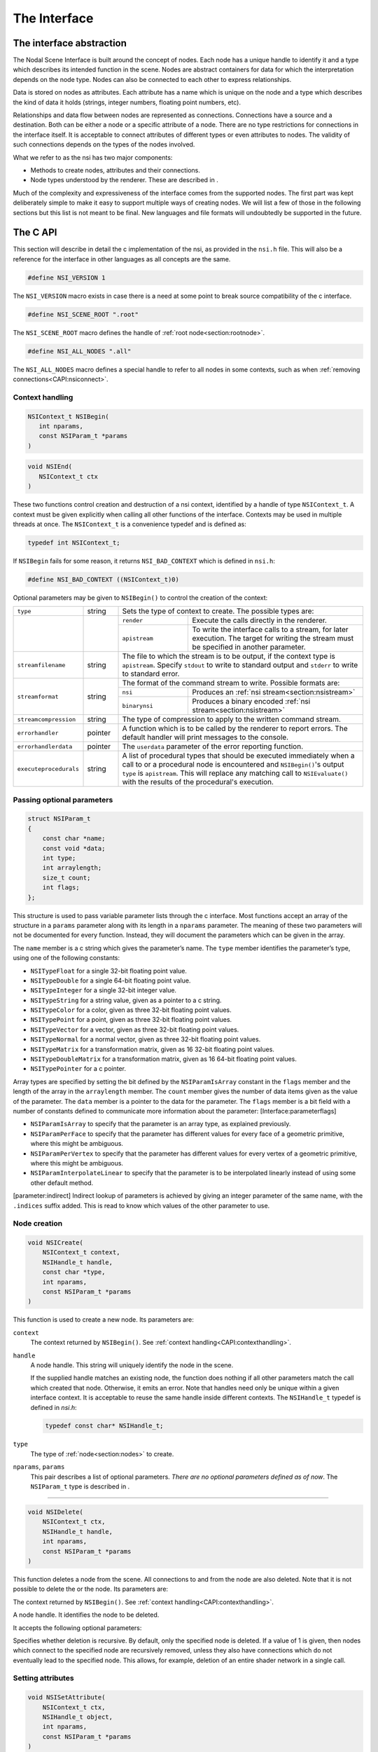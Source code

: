 The Interface
=============

The interface abstraction
-------------------------

The Nodal Scene Interface is built around the concept of nodes. Each
node has a unique handle to identify it and a type which describes its
intended function in the scene. Nodes are abstract containers for data
for which the interpretation depends on the node type. Nodes can also be
connected to each other to express relationships.

Data is stored on nodes as attributes. Each attribute has a name which
is unique on the node and a type which describes the kind of data it
holds (strings, integer numbers, floating point numbers, etc).

Relationships and data flow between nodes are represented as
connections. Connections have a source and a destination. Both can be
either a node or a specific attribute of a node. There are no type
restrictions for connections in the interface itself. It is acceptable
to connect attributes of different types or even attributes to nodes.
The validity of such connections depends on the types of the nodes
involved.

What we refer to as the nsi has two major components:

-  Methods to create nodes, attributes and their connections.

-  Node types understood by the renderer. These are described in .

Much of the complexity and expressiveness of the interface comes from
the supported nodes. The first part was kept deliberately simple to make
it easy to support multiple ways of creating nodes. We will list a few
of those in the following sections but this list is not meant to be
final. New languages and file formats will undoubtedly be supported in
the future.

The C API
---------

This section will describe in detail the c implementation of the nsi, as
provided in the ``nsi.h`` file. This will also be a reference for the
interface in other languages as all concepts are the same.

.. code-block:: c

   #define NSI_VERSION 1

The ``NSI_VERSION`` macro exists in case there is a need at some point
to break source compatibility of the c interface.

.. code-block:: c

   #define NSI_SCENE_ROOT ".root"

The ``NSI_SCENE_ROOT`` macro defines the handle of
:ref:`root node<section:rootnode>`.

.. code-block:: c

   #define NSI_ALL_NODES ".all"

The ``NSI_ALL_NODES`` macro defines a special handle to refer to all
nodes in some contexts, such as when
:ref:`removing connections<CAPI:nsiconnect>`.

.. _CAPI:contexthandling:

Context handling
~~~~~~~~~~~~~~~~

.. code-block:: c

   NSIContext_t NSIBegin(
      int nparams,
      const NSIParam_t *params
   )

.. code-block:: c

   void NSIEnd(
      NSIContext_t ctx
   )

These two functions control creation and destruction of a nsi context,
identified by a handle of type ``NSIContext_t``. A context must be given
explicitly when calling all other functions of the interface. Contexts
may be used in multiple threads at once. The ``NSIContext_t`` is a
convenience typedef and is defined as:

.. code-block:: c

   typedef int NSIContext_t;

If ``NSIBegin`` fails for some reason, it returns ``NSI_BAD_CONTEXT``
which is defined in ``nsi.h``:

.. code-block:: c

   #define NSI_BAD_CONTEXT ((NSIContext_t)0)

Optional parameters may be given to ``NSIBegin()`` to control the
creation of the context:

.. table::
   :widths: 2 1 2 5

   +------------------------+---------+-------------------------------------------------------+
   | ``type``               | string  | Sets the type of context to create. The possible      |
   |                        |         | types are:                                            |
   +------------------------+---------+---------------+---------------------------------------+
   |                        |         | ``render``    | Execute the calls directly in the     |
   |                        |         |               | renderer.                             |
   |                        |         +---------------+---------------------------------------+
   |                        |         | ``apistream`` | To write the interface calls to a     |
   |                        |         |               | stream, for later execution.          |
   |                        |         |               | The target for writing the stream     |
   |                        |         |               | must be specified in another          |
   |                        |         |               | parameter.                            |
   +------------------------+---------+---------------+---------------------------------------+
   | ``streamfilename``     | string  | The file to which the stream is to be output, if the  |
   |                        |         | context type is ``apistream``.                        |
   |                        |         | Specify ``stdout`` to write to standard output and    |
   |                        |         | ``stderr`` to write to standard error.                |
   +------------------------+---------+-------------------------------------------------------+
   | ``streamformat``       | string  | The format of the command stream to write. Possible   |
   |                        |         | formats are:                                          |
   |                        |         +---------------+---------------------------------------+
   |                        |         | ``nsi``       | Produces an                           |
   |                        |         |               | :ref:`nsi stream<section:nsistream>`  |
   |                        |         +---------------+---------------------------------------+
   |                        |         | ``binarynsi`` | Produces a binary encoded             |
   |                        |         |               | :ref:`nsi stream<section:nsistream>`  |
   +------------------------+---------+---------------+---------------------------------------+
   | ``streamcompression``  | string  | The type of compression to apply to the written       |
   |                        |         | command stream.                                       |
   +------------------------+---------+-------------------------------------------------------+
   | ``errorhandler``       | pointer | A function which is to be called by the renderer to   |
   |                        |         | report errors. The default handler will print         |
   |                        |         | messages to the console.                              |
   +------------------------+---------+-------------------------------------------------------+
   | ``errorhandlerdata``   | pointer | The ``userdata`` parameter of the error reporting     |
   |                        |         | function.                                             |
   +------------------------+---------+-------------------------------------------------------+
   | ``executeprocedurals`` | string  | A list of procedural types that should be executed    |
   |                        |         | immediately when a call to or a procedural node is    |
   |                        |         | encountered and ``NSIBegin()``'s output ``type`` is   |
   |                        |         | ``apistream``. This will replace any matching call    |
   |                        |         | to ``NSIEvaluate()`` with the results of the          |
   |                        |         | procedural's execution.                               |
   +------------------------+---------+-------------------------------------------------------+

.. _CAPI:optionalparam:

Passing optional parameters
~~~~~~~~~~~~~~~~~~~~~~~~~~~

.. code-block:: c

   struct NSIParam_t
   {
       const char *name;
       const void *data;
       int type;
       int arraylength;
       size_t count;
       int flags;
   };

This structure is used to pass variable parameter lists through the c
interface. Most functions accept an array of the structure in a
``params`` parameter along with its length in a ``nparams`` parameter.
The meaning of these two parameters will not be documented for every
function. Instead, they will document the parameters which can be given
in the array.

The ``name`` member is a c string which gives the parameter’s name. The
``type`` member identifies the parameter’s type, using one of the
following constants:

-  ``NSITypeFloat`` for a single 32-bit floating point value.

-  ``NSITypeDouble`` for a single 64-bit floating point value.

-  ``NSITypeInteger`` for a single 32-bit integer value.

-  ``NSITypeString`` for a string value, given as a pointer to a c
   string.

-  ``NSITypeColor`` for a color, given as three 32-bit floating point
   values.

-  ``NSITypePoint`` for a point, given as three 32-bit floating point
   values.

-  ``NSITypeVector`` for a vector, given as three 32-bit floating point
   values.

-  ``NSITypeNormal`` for a normal vector, given as three 32-bit floating
   point values.

-  ``NSITypeMatrix`` for a transformation matrix, given as 16 32-bit
   floating point values.

-  ``NSITypeDoubleMatrix`` for a transformation matrix, given as 16
   64-bit floating point values.

-  ``NSITypePointer`` for a c pointer.

Array types are specified by setting the bit defined by the
``NSIParamIsArray`` constant in the ``flags`` member and the length of
the array in the ``arraylength`` member. The ``count`` member gives the
number of data items given as the value of the parameter. The ``data``
member is a pointer to the data for the parameter. The ``flags`` member
is a bit field with a number of constants defined to communicate more
information about the parameter: [Interface:parameterflags]

-  ``NSIParamIsArray`` to specify that the parameter is an array type,
   as explained previously.

-  ``NSIParamPerFace`` to specify that the parameter has different
   values for every face of a geometric primitive, where this might be
   ambiguous.

-  ``NSIParamPerVertex`` to specify that the parameter has different
   values for every vertex of a geometric primitive, where this might be
   ambiguous.

-  ``NSIParamInterpolateLinear`` to specify that the parameter is to be
   interpolated linearly instead of using some other default method.

[parameter:indirect] Indirect lookup of parameters is achieved by giving
an integer parameter of the same name, with the ``.indices`` suffix
added. This is read to know which values of the other parameter to use.

.. _CAPI:nsicreate:

Node creation
~~~~~~~~~~~~~

.. code-block:: c

   void NSICreate(
       NSIContext_t context,
       NSIHandle_t handle,
       const char *type,
       int nparams,
       const NSIParam_t *params
   )

This function is used to create a new node. Its parameters are:


``context``
      The context returned by ``NSIBegin()``. See
      :ref:`context handling<CAPI:contexthandling>`.

``handle``
   A node handle. This string will uniquely identify the node in the
   scene.

   If the supplied handle matches an existing node, the function does
   nothing if all other parameters match the call which created that
   node.
   Otherwise, it emits an error. Note that handles need only be unique
   within a given interface context. It is acceptable to reuse the same
   handle inside different contexts. The ``NSIHandle_t`` typedef is
   defined in `nsi.h`:

   .. code-block:: c

      typedef const char* NSIHandle_t;

``type``
   The type of :ref:`node<section:nodes>` to create.

``nparams``, ``params``
   This pair describes a list of optional parameters. *There are no
   optional parameters defined as of now*. The ``NSIParam_t`` type is
   described in .

--------------

.. code-block:: c

   void NSIDelete(
       NSIContext_t ctx,
       NSIHandle_t handle,
       int nparams,
       const NSIParam_t *params
   )

This function deletes a node from the scene. All connections to and from
the node are also deleted. Note that it is not possible to delete the or
the node. Its parameters are:

The context returned by ``NSIBegin()``. See
:ref:`context handling<CAPI:contexthandling>`.

A node handle. It identifies the node to be deleted.

It accepts the following optional parameters:

Specifies whether deletion is recursive. By default, only the specified
node is deleted. If a value of 1 is given, then nodes which connect to
the specified node are recursively removed, unless they also have
connections which do not eventually lead to the specified node. This
allows, for example, deletion of an entire shader network in a single
call.

Setting attributes
~~~~~~~~~~~~~~~~~~

.. code-block:: c

   void NSISetAttribute(
       NSIContext_t ctx,
       NSIHandle_t object,
       int nparams,
       const NSIParam_t *params
   )

This functions sets attributes on a previously node. All of the function
become attributes of the node. On a node, this function is used to set
the implicitly defined shader parameters. Setting an attribute using
this function replaces any value previously set by
``NSISetAttribute()`` or ``NSISetAttributeAtTime()``. To reset an
attribute to its default value, use .

--------------

::

   void NSISetAttributeAtTime(
       NSIContext_t ctx,
       NSIHandle_t object,
       double time,
       int nparams,
       const NSIParam_t *params );

This function sets time-varying attributes (i.e. motion blurred). The
``time`` parameter specifies at which time the attribute is being
defined. It is not required to set time-varying attributes in any
particular order. In most uses, attributes that are motion blurred must
have the same specification throughout the time range. A notable
exception is the ``P`` attribute on which can be of different size for
each time step because of appearing or disappearing particles. Setting
an attribute using this function replaces any value previously set by
``NSISetAttribute``.

--------------

[CAPI:nsideleteattribute]

::

   void NSIDeleteAttribute(
       NSIContext_t ctx,
       NSIHandle_t object,
       const char *name );

This function deletes any attribute with a name which matches the
``name`` parameter on the specified object. There is no way to delete an
attribute only for a specific time value.

Deleting an attribute resets it to its default value. For example, after
deleting the ``transformationmatrix`` attribute on a node, the transform
will be an identity. Deleting a previously set attribute on a node will
default to whatever is declared inside the shader.

.. _CAPI:nsiconnect:

Making connections
~~~~~~~~~~~~~~~~~~

[CAPI:nsidisconnect]

::

   void NSIConnect(
       NSIContext_t ctx,
       NSIHandle_t from,
       const char *from_attr,
       NSIHandle_t to,
       const char *to_attr,
       int nparams,
       const NSIParam_t *params );

   void NSIDisconnect(
       NSIContext_t ctx,
       NSIHandle_t from,
       const char *from_attr,
       NSIHandle_t to,
       const char *to_attr );

These two functions respectively create or remove a connection between
two elements. It is not an error to create a connection which already
exists or to remove a connection which does not exist but the nodes on
which the connection is performed must exist. The parameters are:

The handle of the node from which the connection is made.

The name of the attribute from which the connection is made. If this is
an empty string then the connection is made from the node instead of
from a specific attribute of the node.

The handle of the node to which the connection is made.

The name of the attribute to which the connection is made. If this is an
empty string then the connection is made to the node instead of to a
specific attribute of the node.

``NSIConnect`` accepts additional optional parameters. Refer to for more
about their utility.

With ``NSIDisconnect``, the handle for either node may be the special
value . This will remove all connections which match the other three
parameters. For example, to disconnect everything from the :

::

   NSIDisconnect( NSI_ALL_NODES, "", NSI_SCENE_ROOT, "objects" );

.. _CAPI:nsievaluate:

Evaluating procedurals
~~~~~~~~~~~~~~~~~~~~~~

::

   void NSIEvaluate(
       NSIContext_t ctx,
       int nparams,
       const NSIParam_t *params );

This function includes a block of interface calls from an external
source into the current scene. It blends together the concepts of a
straight file include, commonly known as an archive, with that of
procedural include which is traditionally a compiled executable. Both
are really the same idea expressed in a different language (note that
for delayed procedural evaluation one should use the node).

The nsi adds a third option which sits in-between—Lua scripts (). They
are much more powerful than a simple included file yet they are also
much easier to generate as they do not require compilation. It is, for
example, very realistic to export a whole new script for every frame of
an animation. It could also be done for every character in a frame. This
gives great flexibility in how components of a scene are put together.

The ability to load nsi command straight from memory is also provided.

The optional parameters accepted by this function are:

The type of file which will generate the interface calls. This can be
one of:

:math:`\rightarrow` To read in a . This requires either ``filename``,
``script`` or\ ``buffer/size`` to be provided as source for nsi
commands.

:math:`\rightarrow` To execute a Lua script, either from file or inline.
See and more specifically .

:math:`\rightarrow` To execute native compiled code in a loadable
library. See for about the implementation of such a library.

The name of the file which contains the interface calls to include.

A valid Lua script to execute when ``type`` is set to ``"lua"``.

These two parameters define a memory block that contain nsi commands to
execute.

If this is nonzero, the object may be loaded in a separate thread, at
some later time. This requires that further interface calls not directly
reference objects defined in the included file. The only guarantee is
that the file will be loaded before rendering begins.

.. _subsection:errors:

Error reporting
~~~~~~~~~~~~~~~

::

   enum NSIErrorLevel
   {
       NSIErrMessage = 0,
       NSIErrInfo = 1,
       NSIErrWarning = 2,
       NSIErrError = 3
   };

   typedef void (*NSIErrorHandler_t)(
       void *userdata, int level, int code, const char *message );

This defines the type of the error handler callback given to the
``NSIBegin`` function. When it is called, the ``level`` parameter is one
of the values defined by the ``NSIErrorLevel`` enum. The ``code``
parameter is a numeric identifier for the error message, or 0 when
irrelevant. The ``message`` parameter is the text of the message.

The text of the message will not contain the numeric identifier nor any
reference to the error level. It is usually desirable for the error
handler to present these values together with the message. The
identifier exists to provide easy filtering of messages.

The intended meaning of the error levels is as follows:

-  ``NSIErrMessage`` for general messages, such as may be produced by
   printf in shaders. The default error handler will print this type of
   messages without an eol terminator as it’s the duty of the caller to
   format the message.

-  ``NSIErrInfo`` for messages which give specific information. These
   might simply inform about the state of the renderer, files being
   read, settings being used and so on.

-  ``NSIErrWarning`` for messages warning about potential problems.
   These will generally not prevent producing images and may not require
   any corrective action. They can be seen as suggestions of what to
   look into if the output is broken but no actual error is produced.

-  ``NSIErrError`` for error messages. These are for problems which will
   usually break the output and need to be fixed.

.. _section:rendering:

Rendering
~~~~~~~~~

::

   void NSIRenderControl(
       NSIContext_t ctx,
       int nparams,
       const NSIParam_t *params );

This function is the only control function of the api. It is responsible
of starting, suspending and stopping the render. It also allows for
synchronizing the render with interactive calls that might have been
issued. The function accepts :

Specifies the operation to be performed, which should be one of the
following:

:math:`\rightarrow` This starts rendering the scene in the provided
context. The render starts in parallel and the control flow is not
blocked.

:math:`\rightarrow` Wait for a render to finish.

:math:`\rightarrow` For an interactive render, apply all the buffered
calls to scene’s state.

:math:`\rightarrow` Suspends render in the provided context.

:math:`\rightarrow` Resumes a previously suspended render.

:math:`\rightarrow` Stops rendering in the provided context without
destroying the scene

If set to 1, render the image in a progressive fashion.

[interactive render] If set to 1, the renderer will accept commands to
edit scene’s state while rendering. The difference with a normal render
is that the render task will not exit even if rendering is finished.
Interactive renders are by definition progressive.

Specifies the frame number of this render.

A pointer to a user function that should be called on rendering status
changes. This function must have no return value and accept a pointer
argument, a nsi context argument and an integer argument :

::

   void StoppedCallback(
       void* stoppedcallbackdata,
       NSIContext_t ctx,
       int status);

The third parameter is an integer which can take the following values:

-  ``NSIRenderCompleted`` indicates that rendering has completed
   normally.

-  ``NSIRenderAborted`` indicates that rendering was interrupted before
   completion.

-  ``NSIRenderSynchronized`` indicates that an interactive render has
   produced an image which reflects all changes to the scene.

-  ``NSIRenderRestarted`` indicates that an interactive render has
   received new changes to the scene and no longer has an up to date
   image.

A pointer that will be passed back to the ``stoppedcallback`` function.

.. _section:Lua:

The Lua API
-----------

The scripted interface is slightly different than its C counterpart
since it has been adapted to take advantage of the niceties of Lua. The
main differences with the C api are:

-  No need to pass a nsi context to function calls since it’s already
   embodied in the nsi Lua table (which is used as a class).

-  The ``type`` parameter specified can be omitted if the parameter is
   an integer, real or string (as with the ``Kd`` and ``filename`` in
   the example below).

-  nsi parameters can either be passed as a variable number of arguments
   or as a single argument representing an array of parameters (as in
   the ``"ggx"`` shader below)

-  There is no need to call ``NSIBegin`` and ``NSIEnd`` equivalents
   since the Lua script is run in a valid context.

shows an example shader creation logic in Lua

::

   nsi.Create( "lambert", "shader" );
   nsi.SetAttribute(
       "lambert",
       {name="filename", data="lambert_material.oso"},
       {name="Kd", data=.55},
       {name="albedo", data={1, 0.5, 0.3}, type=nsi.TypeColor} );

   nsi.Create( "ggx", "shader" );
   nsi.SetAttribute(
       "ggx",
       {
           {name="filename", data="ggx_material.oso"},
           {name="anisotropy_direction", data={0.13, 0 ,1}, type=nsi.TypeVector}
       } );

API calls
~~~~~~~~~

All useful (in a scripting context) nsi functions are provided and are
listed in . There is also a ``nsi.utilities`` class which, for now, only
contains a method to print errors. See .

.. table:: nsi functions

   ====================== =====================
   **Lua Function**       **C equivalent**
   ====================== =====================
   nsi.SetAttribute       NSISetAttribute
   nsi.SetAttributeAtTime NSISetAttributeAtTime
   nsi.Create             NSICreate
   nsi.Delete             NSIDelete
   nsi.DeleteAttribute    NSIDeleteAttribute
   nsi.Connect            NSIConnect
   nsi.Disconnect         NSIDisconnect
   Evaluate               NSIEvaluate
   ====================== =====================

Function parameters format
~~~~~~~~~~~~~~~~~~~~~~~~~~

Each single parameter is passed as a Lua table containing the following
key values:

-  name - contains the name of the parameter.

-  data - The actual parameter data. Either a value (integer, float or
   string) or an array.

-  type - specifies the type of the parameter. Possible values are shown
   in .

   .. table:: nsi types

      =============== ================
      **Lua Type**    **C equivalent**
      =============== ================
      nsi.TypeFloat   NSITypeFloat
      nsi.TypeInteger NSITypeInteger
      nsi.TypeString  NSITypeString
      nsi.TypeNormal  NSITypeNormal
      nsi.TypeVector  NSITypeVector
      nsi.TypePoint   NSITypePoint
      nsi.TypeMatrix  NSITypeMatrix
      =============== ================

-  arraylength - specifies the length of the array for each element.

      note — There is no count parameter in Lua since it can be obtained
      from the size of the provided data, its type and array length.

Here are some example of well formed parameters:

::

   --[[ strings, floats and integers do not need a 'type' specifier ]] --
   p1 = {name="shaderfilename", data="emitter"};
   p2 = {name="power", data=10.13};
   p3 = {name="toggle", data=1};

   --[[ All other types, including colors and points, need a
        type specified for disambiguation. ]]--
   p4 = {name="Cs", data={1, 0.9, 0.7}, type=nsi.TypeColor};

   --[[ An array of 2 colors ]] --
   p5 = {name="vertex_color", arraylength=2,
       data={1, 1, 1, 0, 0, 0}, type=nsi.TypeColor};

   --[[ Create a simple mesh and connect it root ]] --
   nsi.Create( "floor", "mesh" )
   nsi.SetAttribute( "floor",
       {name="nvertices", data=4},
       {name="P", type=nsi.TypePoint,
           data={-2, -1, -1, 2, -1, -1, 2, 0, -3, -2, 0, -3}} )
   nsi.Connect( "floor", "", ".root", "objects" )

.. _subsection:luaevaluation:

Evaluating a Lua script
~~~~~~~~~~~~~~~~~~~~~~~

Script evaluation is started using in C, nsi stream or even another Lua
script. Here is an example using nsi stream:

   ::

      Evaluate
          "filename" "string" 1 ["test.nsi.lua"]
          "type" "string" 1 ["lua"]

It is also possible to evaluate a Lua script *inline* using the
``script`` parameter. For example:

   ::

      Evaluate
          "script" "string" 1 ["nsi.Create(\"light\", \"shader\");"]
          "type" "string" 1 ["lua"]

Both “filename” and “script” can be specified to ``NSIEvaluate`` in one
go, in which case the inline script will be evaluated before the file
and both scripts will share the same nsi and Lua contexts. Any error
during script parsing or evaluation will be sent to nsi\ ’s error
handler. Note that all Lua scripts are run in a sandbox in which all Lua
system libraries are disabled. Some utilities, such as error reporting,
are available through the ``nsi.utilities`` class.

Passing parameters to a Lua script
~~~~~~~~~~~~~~~~~~~~~~~~~~~~~~~~~~

All parameters passed to ``NSIEvaluate`` will appear in the
``nsi.scriptparameters`` table. For example, the following call:

   ::

      Evaluate
          "filename" "string" 1 ["test.lua"]
          "type" "string" 1 ["lua"]
          "userdata" "color[2]" 1 [1 0 1 2 3 4]

Will register a ``userdata`` entry in the ``nsi.scriptparameters``
table. So executing the following line in ``test.lua``:

   ::

      print( nsi.scriptparameters.userdata.data[5] );

Will print 3.0.

.. _subsection:luaerrors:

Reporting errors from a Lua script
~~~~~~~~~~~~~~~~~~~~~~~~~~~~~~~~~~

Use ``nsi.utilities.ReportError`` to send error messages to the error
handler defined in the current nsi context. For example:

   ::

      nsi.utilities.ReportError( nsi.ErrWarning, "Watch out!" );

The and are shown in .

.. table:: NSI error codes

   =================== ================
   **Lua Error Codes** **C equivalent**
   =================== ================
   nsi.ErrMessage      NSIErrMessage
   nsi.ErrWarning      NSIErrMessage
   nsi.ErrInfo         NSIErrInfo
   nsi.ErrError        NSIErrError
   =================== ================

The C++ API wrappers
--------------------

The ``nsi.hpp`` file provides C++ wrappers which are less tedious to use
than the low level C interface. All the functionality is inline so no
additional libraries are needed and there are no abi issues to consider.

Creating a context
~~~~~~~~~~~~~~~~~~

The core of these wrappers is the ``NSI::Context`` class. Its default
construction will require linking with the renderer.

::

   #include "nsi.hpp"

   NSI::Context nsi;

[dynamicapi] The ``nsi_dynamic.hpp`` file provides an alternate api
source which will load the renderer at runtime and thus requires no
direct linking.

::

   #include "nsi.hpp"
   #include "nsi_dynamic.hpp"

   NSI::DynamicAPI nsi_api;
   NSI::Context nsi(nsi_api);

In both cases, a new nsi context can then be created with the ``Begin``
method.

::

   nsi.Begin();

This will be bound to the ``NSI::Context`` object and released when the
object is deleted. It is also possible to bind the object to a handle
from the c api, in which case it will not be released unless the ``End``
method is explicitly called.

Argument passing
~~~~~~~~~~~~~~~~

The ``NSI::Context`` class has methods for all the other nsi calls. The
optional parameters of those can be set by several accessory classes and
given in many ways. The most basic is a single argument.

::

   nsi.SetAttribute("handle", NSI::FloatArg("fov", 45.0f));

It is also possible to provide static lists:

::

   nsi.SetAttribute("handle",(
       NSI::FloatArg("fov", 45.0f),
       NSI::DoubleArg("depthoffield.fstop", 4.0)
       ));

And finally a class supports dynamically building a list.

::

   NSI::ArgumentList args;
   args.Add(new NSI::FloatArg("fov", 45.0f));
   args.Add(new NSI::DoubleArg("depthoffield.fstop", 4.0));
   nsi.SetAttribute("handle", args);

The ``NSI::ArgumentList`` object will delete all the objects added to it
when it is deleted.

Argument classes
~~~~~~~~~~~~~~~~

To be continued …

.. _section:Python:

The Python API
--------------

The ``nsi.py`` file provides a python wrapper to the C interface. It is
compatible with both python 2.7 and python 3. An example of how to us it
is provided in ``python/examples/live_edit/live_edit.py``

.. _section:nsistream:

The interface stream
--------------------

It is important for a scene description api to be streamable. This
allows saving scene description into files, communicating scene state
between processes and provide extra flexibility when sending commands to
the renderer [1]_.

Instead of re-inventing the wheel, the authors have decided to use
exactly the same format as is used by the *RenderMan* Interface
Bytestream (rib). This has several advantages:

-  Well defined ascii and binary formats.

-  The ascii format is human readable and easy to understand.

-  Easy to integrate into existing renderers (writers and readers
   already available).

Note that since Lua is part of the api, one can use Lua files for api
streaming [2]_. [section:rib]

.. _section:dllprocedurals:

Dynamic library procedurals
---------------------------

and nodes can execute code loaded from a dynamically loaded library that
defines a procedural. Executing the procedural is expected to result in
a series of nsi api calls that contribute to the description of the
scene. For example, a procedural could read a part of the scene stored
in a different file format and translate it directly into nsi calls.

This section describes how to use the definitions from the
``nsi_procedural.h`` header to write such a library in C or C++.
However, the process of compiling and linking it is specific to each
operating system and out of the scope of this manual.

Entry point
~~~~~~~~~~~

The renderer expects a dynamic library procedural to contain a
``NSIProceduralLoad`` symbol, which is an entry point for the library’s
main function:

::

   struct NSIProcedural_t* NSIProceduralLoad(
       NSIContext_t ctx,
       NSIReport_t report,
       const char* nsi_library_path,
       const char* renderer_version);

It will be called only once per render and has the responsibility of
initializing the library and returning a description of the functions
implemented by the procedural. However, it is not meant to generate nsi
calls.

It returns a pointer to an descriptor object of type
``struct NSIProcedural_t`` (see ).

``NSIProceduralLoad`` receives the following parameters:

The nsi context into which the procedural is being loaded.

A function that can be used to display informational, warning or error
messages through the renderer.

The path to the nsi implementation that is loading the procedural. This
allows the procedural to explicitly make its nsi api calls through the
same implementation (for example, by using defined in
``nsi_dynamic.hpp``). It’s usually not required if only one
implementation of nsi is installed on the system.

A character string describing the current version of the renderer.

Procedural description
~~~~~~~~~~~~~~~~~~~~~~

.. code-block:: c

   typedef void (*NSIProceduralUnload_t)(
       NSIContext_t ctx,
       NSIReport_t report,
       struct NSIProcedural_t* proc);

   typedef void (*NSIProceduralExecute_t)(
       NSIContext_t ctx,
       NSIReport_t report,
       struct NSIProcedural_t* proc,
       int nparams,
       const struct NSIParam_t* params);

   struct NSIProcedural_t
   {
       unsigned nsi_version;
       NSIProceduralUnload_t unload;
       NSIProceduralExecute_t execute;
   };

The structure returned by ``NSIProceduralLoad`` contains information
needed by the renderer to use the procedural. Note that its allocation
is managed entirely from within the procedural and it will never be
copied or modified by the renderer. This means that it’s possible for a
procedural to extend the structure (by over-allocating memory or
subclassing, for example) in order to store any extra information that
it might need later.

The ``nsi_version`` member must be set to ``NSI_VERSION`` (defined in
``nsi.h``), so the renderer is able to determine which version of nsi
was used when compiling the procedural.

The function pointers types used in the definition are :

-  ``NSIProceduralUnload_t`` is a function that cleans-up after the last
   execution of the procedural. This is the dual of
   ``NSIProceduralLoad``. In addition to parameters ``ctx`` and
   ``report``, also received by ``NSIProceduralLoad``, it receives the
   description of the procedural returned by ``NSIProceduralLoad``.

-  ``NSIProceduralExecute_t`` is a function that contributes to the
   description of the scene by generating nsi api calls. Since
   ``NSIProceduralExecute_t`` might be called multiple times in the same
   render, it’s important that it uses the context ``ctx`` it receives
   as a parameter to make its nsi calls, and not the context previously
   received by ``NSIProceduralLoad``. It also receives any extra
   parameters sent to , or any extra attributes set on a node. They are
   stored in the ``params`` array (of length ``nparams``).
   ``NSIParam_t`` is described in .

Error reporting
~~~~~~~~~~~~~~~

All functions of the procedural called by nsi receive a parameter of
type ``NSIReport_t``. It’s a pointer to a function which should be used
by the procedural to report errors or display any informational message.

.. code-block:: c

   typedef void (*NSIReport_t)(
       NSIContext_t ctx, int level, const char* message);

It receives the current context, the error level (as described in ) and
the message to be displayed. This information will be forwarded to any
error handler attached to the current context, along with other regular
renderer messages. Using this, instead of a custom error reporting
mechanism, will benefit the user by ensuring that all messages are
displayed in a consistent manner.

Preprocessor macros
~~~~~~~~~~~~~~~~~~~

Some convenient C preprocessor macros are also defined in
``nsi_procedural.h`` :

-  ::

      NSI_PROCEDURAL_UNLOAD(name)

   and

   ::

      NSI_PROCEDURAL_EXECUTE(name)

   declare functions of the specified name that match
   ``NSIProceduralUnload_t`` and ``NSIProceduralExecute_t``,
   respectively.

-  ::

      NSI_PROCEDURAL_LOAD

   declares a ``NSIProceduralLoad`` function.

-  ::

      NSI_PROCEDURAL_INIT(proc, unload_fct, execute_fct)

   initializes a ``NSIProcedural_t`` (passed as ``proc``) using the
   addresses of the procedural’s main functions. It also initializes
   ``proc.nsi_version``.

So, a skeletal dynamic library procedural (that does nothing) could be
implemented as in .

Please note, however, that the ``proc`` static variable in this example
contains only constant values, which allows it to be allocated as a
static variable. In a more complex implementation, it could have been
over-allocated (or subclassed, in C++) to hold additional, variable
data [3]_. In that case, it would have been better to allocate the
descriptor dynamically – and release it in ``NSI_PROCEDURAL_UNLOAD`` –
so the procedural could be loaded independently from multiple parallel
renders, each using its own instance of the ``NSIProcedural_t``
descriptor.

::

   #include "nsi_procedural.h"

   NSI_PROCEDURAL_UNLOAD(min_unload)
   {
   }

   NSI_PROCEDURAL_EXECUTE(min_execute)
   {
   }

   NSI_PROCEDURAL_LOAD
   {
       static struct NSIProcedural_t proc;
       NSI_PROCEDURAL_INIT(proc, min_unload, min_execute);
       return &proc;
   }

.. _chapter:Nodes: